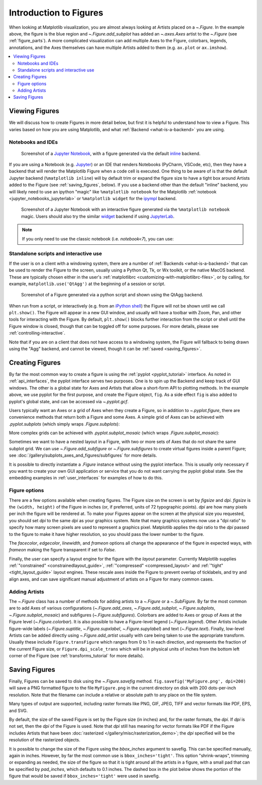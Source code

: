 
.. redirect-from:: /users/explain/figure

.. _figure_explanation:

+++++++++++++++++++++++
Introduction to Figures
+++++++++++++++++++++++

.. plot::
    :include-source:

    fig = plt.figure(figsize=(2, 2), facecolor='lightskyblue',
                     layout='constrained')
    fig.suptitle('Figure')
    ax = fig.add_subplot()
    ax.set_title('Axes', loc='left', fontstyle='oblique', fontsize='medium')

When looking at Matplotlib visualization, you are almost always looking at
Artists placed on a `~.Figure`.  In the example above, the figure is the
blue region and `~.Figure.add_subplot` has added an `~.axes.Axes` artist to the
`~.Figure` (see :ref:`figure_parts`).  A more complicated visualization can add
multiple Axes to the Figure, colorbars, legends, annotations, and the Axes
themselves can have multiple Artists added to them
(e.g. ``ax.plot`` or ``ax.imshow``).

.. contents:: :local:


.. _viewing_figures:

Viewing Figures
================

We will discuss how to create Figures in more detail below, but first it is
helpful to understand how to view a Figure.  This varies based on how you are
using Matplotlib, and what :ref:`Backend <what-is-a-backend>` you are using.

Notebooks and IDEs
------------------

.. figure:: /_static/FigureInline.png
    :alt: Image of figure generated in Jupyter Notebook with inline backend.
    :width: 400

    Screenshot of a `Jupyter Notebook <https://jupyter.org>`_, with a figure
    generated via the default `inline
    <https://github.com/ipython/matplotlib-inline>`_ backend.


If you are using a Notebook (e.g. `Jupyter <https://jupyter.org>`_) or an IDE
that renders Notebooks (PyCharm, VSCode, etc), then they have a backend that
will render the Matplotlib Figure when a code cell is executed.  One thing to
be aware of is that the default Jupyter backend (``%matplotlib inline``) will
by default trim or expand the figure size to have a tight box around Artists
added to the Figure (see :ref:`saving_figures`, below).  If you use a backend
other than the default "inline" backend, you will likely need to use an ipython
"magic" like ``%matplotlib notebook`` for the Matplotlib :ref:`notebook
<jupyter_notebooks_jupyterlab>` or ``%matplotlib widget`` for the  `ipympl
<https://matplotlib.org/ipympl/>`_ backend.

.. figure:: /_static/FigureNotebook.png
    :alt: Image of figure generated in Jupyter Notebook with notebook
          backend, including a toolbar.
    :width: 400

    Screenshot of a  Jupyter Notebook with an interactive figure generated via
    the ``%matplotlib notebook`` magic.  Users should also try the similar
    `widget <https://matplotlib.org/ipympl/>`_ backend if using `JupyterLab
    <https://jupyterlab.readthedocs.io/en/stable/>`_.


.. seealso::
    :ref:`interactive_figures`.

.. note::

   If you only need to use the classic notebook (i.e. `notebook<7`),
   you can use:

   .. sourcecode:: ipython

Standalone scripts and interactive use
--------------------------------------

If the user is on a client with a windowing system, there are a number of
:ref:`Backends <what-is-a-backend>` that can be used to render the Figure to
the screen, usually using a Python Qt, Tk, or Wx toolkit, or the native MacOS
backend.  These are typically chosen either in the user's :ref:`matplotlibrc
<customizing-with-matplotlibrc-files>`, or by calling, for example,
``matplotlib.use('QtAgg')`` at the beginning of a session or script.

.. figure:: /_static/FigureQtAgg.png
    :alt: Image of figure generated from a script via the QtAgg backend.
    :width: 370

    Screenshot of a Figure generated via a python script and shown using the
    QtAgg backend.

When run from a script, or interactively (e.g. from an
`iPython shell <https://ipython.readthedocs.io/en/stable/>`_) the Figure
will not be shown until we call ``plt.show()``. The Figure will appear in
a new GUI window, and usually will have a toolbar with Zoom, Pan, and other tools
for interacting with the Figure.  By default, ``plt.show()`` blocks
further interaction from the script or shell until the Figure window is closed,
though that can be toggled off for some purposes.  For more details, please see
:ref:`controlling-interactive`.

Note that if you are on a client that does not have access to a windowing
system, the Figure will fallback to being drawn using the "Agg" backend, and
cannot be viewed, though it can be :ref:`saved <saving_figures>`.

.. seealso::
    :ref:`interactive_figures`.

.. _creating_figures:

Creating Figures
================

By far the most common way to create a figure is using the
:ref:`pyplot <pyplot_tutorial>` interface. As noted in
:ref:`api_interfaces`, the pyplot interface serves two purposes.  One is to spin
up the Backend and keep track of GUI windows. The other is a global state for
Axes and Artists that allow a short-form API to plotting methods. In the
example above, we use pyplot for the first purpose, and create the Figure object,
``fig``. As a side effect ``fig`` is also added to pyplot's global state, and
can be accessed via `~.pyplot.gcf`.

Users typically want an Axes or a grid of Axes when they create a Figure, so in
addition to `~.pyplot.figure`, there are convenience methods that return both
a Figure and some Axes.  A simple grid of Axes can be achieved with
`.pyplot.subplots` (which
simply wraps `.Figure.subplots`):

.. plot::
    :include-source:

    fig, axs = plt.subplots(2, 2, figsize=(4, 3), layout='constrained')

More complex grids can be achieved with `.pyplot.subplot_mosaic` (which wraps
`.Figure.subplot_mosaic`):

.. plot::
    :include-source:

    fig, axs = plt.subplot_mosaic([['A', 'right'], ['B', 'right']],
                                  figsize=(4, 3), layout='constrained')
    for ax_name, ax in axs.items():
        ax.text(0.5, 0.5, ax_name, ha='center', va='center')

Sometimes we want to have a nested layout in a Figure, with two or more sets of
Axes that do not share the same subplot grid.
We can use `~.Figure.add_subfigure` or `~.Figure.subfigures` to create virtual
figures inside a parent Figure; see
:doc:`/gallery/subplots_axes_and_figures/subfigures` for more details.

.. plot::
    :include-source:

    fig = plt.figure(layout='constrained', facecolor='lightskyblue')
    fig.suptitle('Figure')
    figL, figR = fig.subfigures(1, 2)
    figL.set_facecolor('thistle')
    axL = figL.subplots(2, 1, sharex=True)
    axL[1].set_xlabel('x [m]')
    figL.suptitle('Left subfigure')
    figR.set_facecolor('paleturquoise')
    axR = figR.subplots(1, 2, sharey=True)
    axR[0].set_title('Axes 1')
    figR.suptitle('Right subfigure')

It is possible to directly instantiate a `.Figure` instance without using the
pyplot interface.  This is usually only necessary if you want to create your
own GUI application or service that you do not want carrying the pyplot global
state.  See the embedding examples in :ref:`user_interfaces` for examples of
how to do this.

Figure options
--------------

There are a few options available when creating figures.  The Figure size on
the screen is set by *figsize* and *dpi*.  *figsize* is the ``(width, height)``
of the Figure in inches (or, if preferred, units of 72 typographic points).  *dpi*
are how many pixels per inch the figure will be rendered at.  To make your Figures
appear on the screen at the physical size you requested, you should set *dpi*
to the same *dpi* as your graphics system.  Note that many graphics systems now use
a "dpi ratio" to specify how many screen pixels are used to represent a graphics
pixel.  Matplotlib applies the dpi ratio to the *dpi* passed to the figure to make
it have higher resolution, so you should pass the lower number to the figure.

The *facecolor*, *edgecolor*, *linewidth*, and *frameon* options all change the appearance of the
figure in expected ways, with *frameon* making the figure transparent if set to *False*.

Finally, the user can specify a layout engine for the figure with the *layout*
parameter.  Currently Matplotlib supplies
:ref:`"constrained" <constrainedlayout_guide>`,
:ref:`"compressed" <compressed_layout>` and
:ref:`"tight" <tight_layout_guide>` layout engines.  These
rescale axes inside the Figure to prevent overlap of ticklabels, and try and align
axes, and can save significant manual adjustment of artists on a Figure for many
common cases.

Adding Artists
--------------

The `~.Figure` class has a number of methods for adding artists to a `~.Figure` or
a `~.SubFigure`.  By far the most common are to add Axes of various configurations
(`~.Figure.add_axes`, `~.Figure.add_subplot`, `~.Figure.subplots`,
`~.Figure.subplot_mosaic`) and subfigures (`~.Figure.subfigures`).  Colorbars
are added to Axes or group of Axes at the Figure level (`~.Figure.colorbar`).
It is also possible to have a Figure-level legend (`~.Figure.legend`).
Other Artists include figure-wide labels (`~.Figure.suptitle`,
`~.Figure.supxlabel`, `~.Figure.supylabel`) and text (`~.Figure.text`).
Finally, low-level Artists can be added directly using `~.Figure.add_artist`
usually with care being taken to use the appropriate transform.  Usually these
include ``Figure.transFigure`` which ranges from 0 to 1 in each direction, and
represents the fraction of the current Figure size, or ``Figure.dpi_scale_trans``
which will be in physical units of inches from the bottom left corner of the Figure
(see :ref:`transforms_tutorial` for more details).


.. _saving_figures:

Saving Figures
==============

Finally, Figures can be saved to disk using the `~.Figure.savefig` method.
``fig.savefig('MyFigure.png', dpi=200)`` will save a PNG formatted figure to
the file ``MyFigure.png`` in the current directory on disk with 200 dots-per-inch
resolution.  Note that the filename can include a relative or absolute path to
any place on the file system.

Many types of output are supported, including raster formats like PNG, GIF, JPEG,
TIFF and vector formats like PDF, EPS, and SVG.

By default, the size of the saved Figure is set by the Figure size (in inches) and, for the raster
formats, the *dpi*.  If *dpi* is not set, then the *dpi* of the Figure is used.
Note that *dpi* still has meaning for vector formats like PDF if the Figure includes
Artists that have been :doc:`rasterized </gallery/misc/rasterization_demo>`; the
*dpi* specified will be the resolution of the rasterized objects.

It is possible to change the size of the Figure using the *bbox_inches* argument
to savefig.  This can be specified manually, again in inches.  However, by far
the most common use is ``bbox_inches='tight'``.  This option "shrink-wraps", trimming
or expanding as needed, the size of the figure so that it is tight around all the artists
in a figure, with a small pad that can be specified by *pad_inches*, which defaults to
0.1 inches.  The dashed box in the plot below shows the portion of the figure that
would be saved if ``bbox_inches='tight'`` were used in savefig.

.. plot::

    import matplotlib.pyplot as plt
    from matplotlib.patches import FancyBboxPatch

    fig, ax = plt.subplots(figsize=(4, 2), facecolor='lightskyblue')
    ax.set_position([0.1, 0.2, 0.8, 0.7])
    ax.set_aspect(1)
    bb = ax.get_tightbbox()
    bb = bb.padded(10)
    bb = bb.transformed(fig.dpi_scale_trans.inverted())
    fancy = FancyBboxPatch(bb.p0, bb.width, bb.height, fc='none',
                           ec=(0, 0.0, 0, 0.5), lw=2, linestyle='--',
                           transform=fig.dpi_scale_trans,
                           clip_on=False, boxstyle='Square, pad=0')
    ax.add_patch(fancy)
